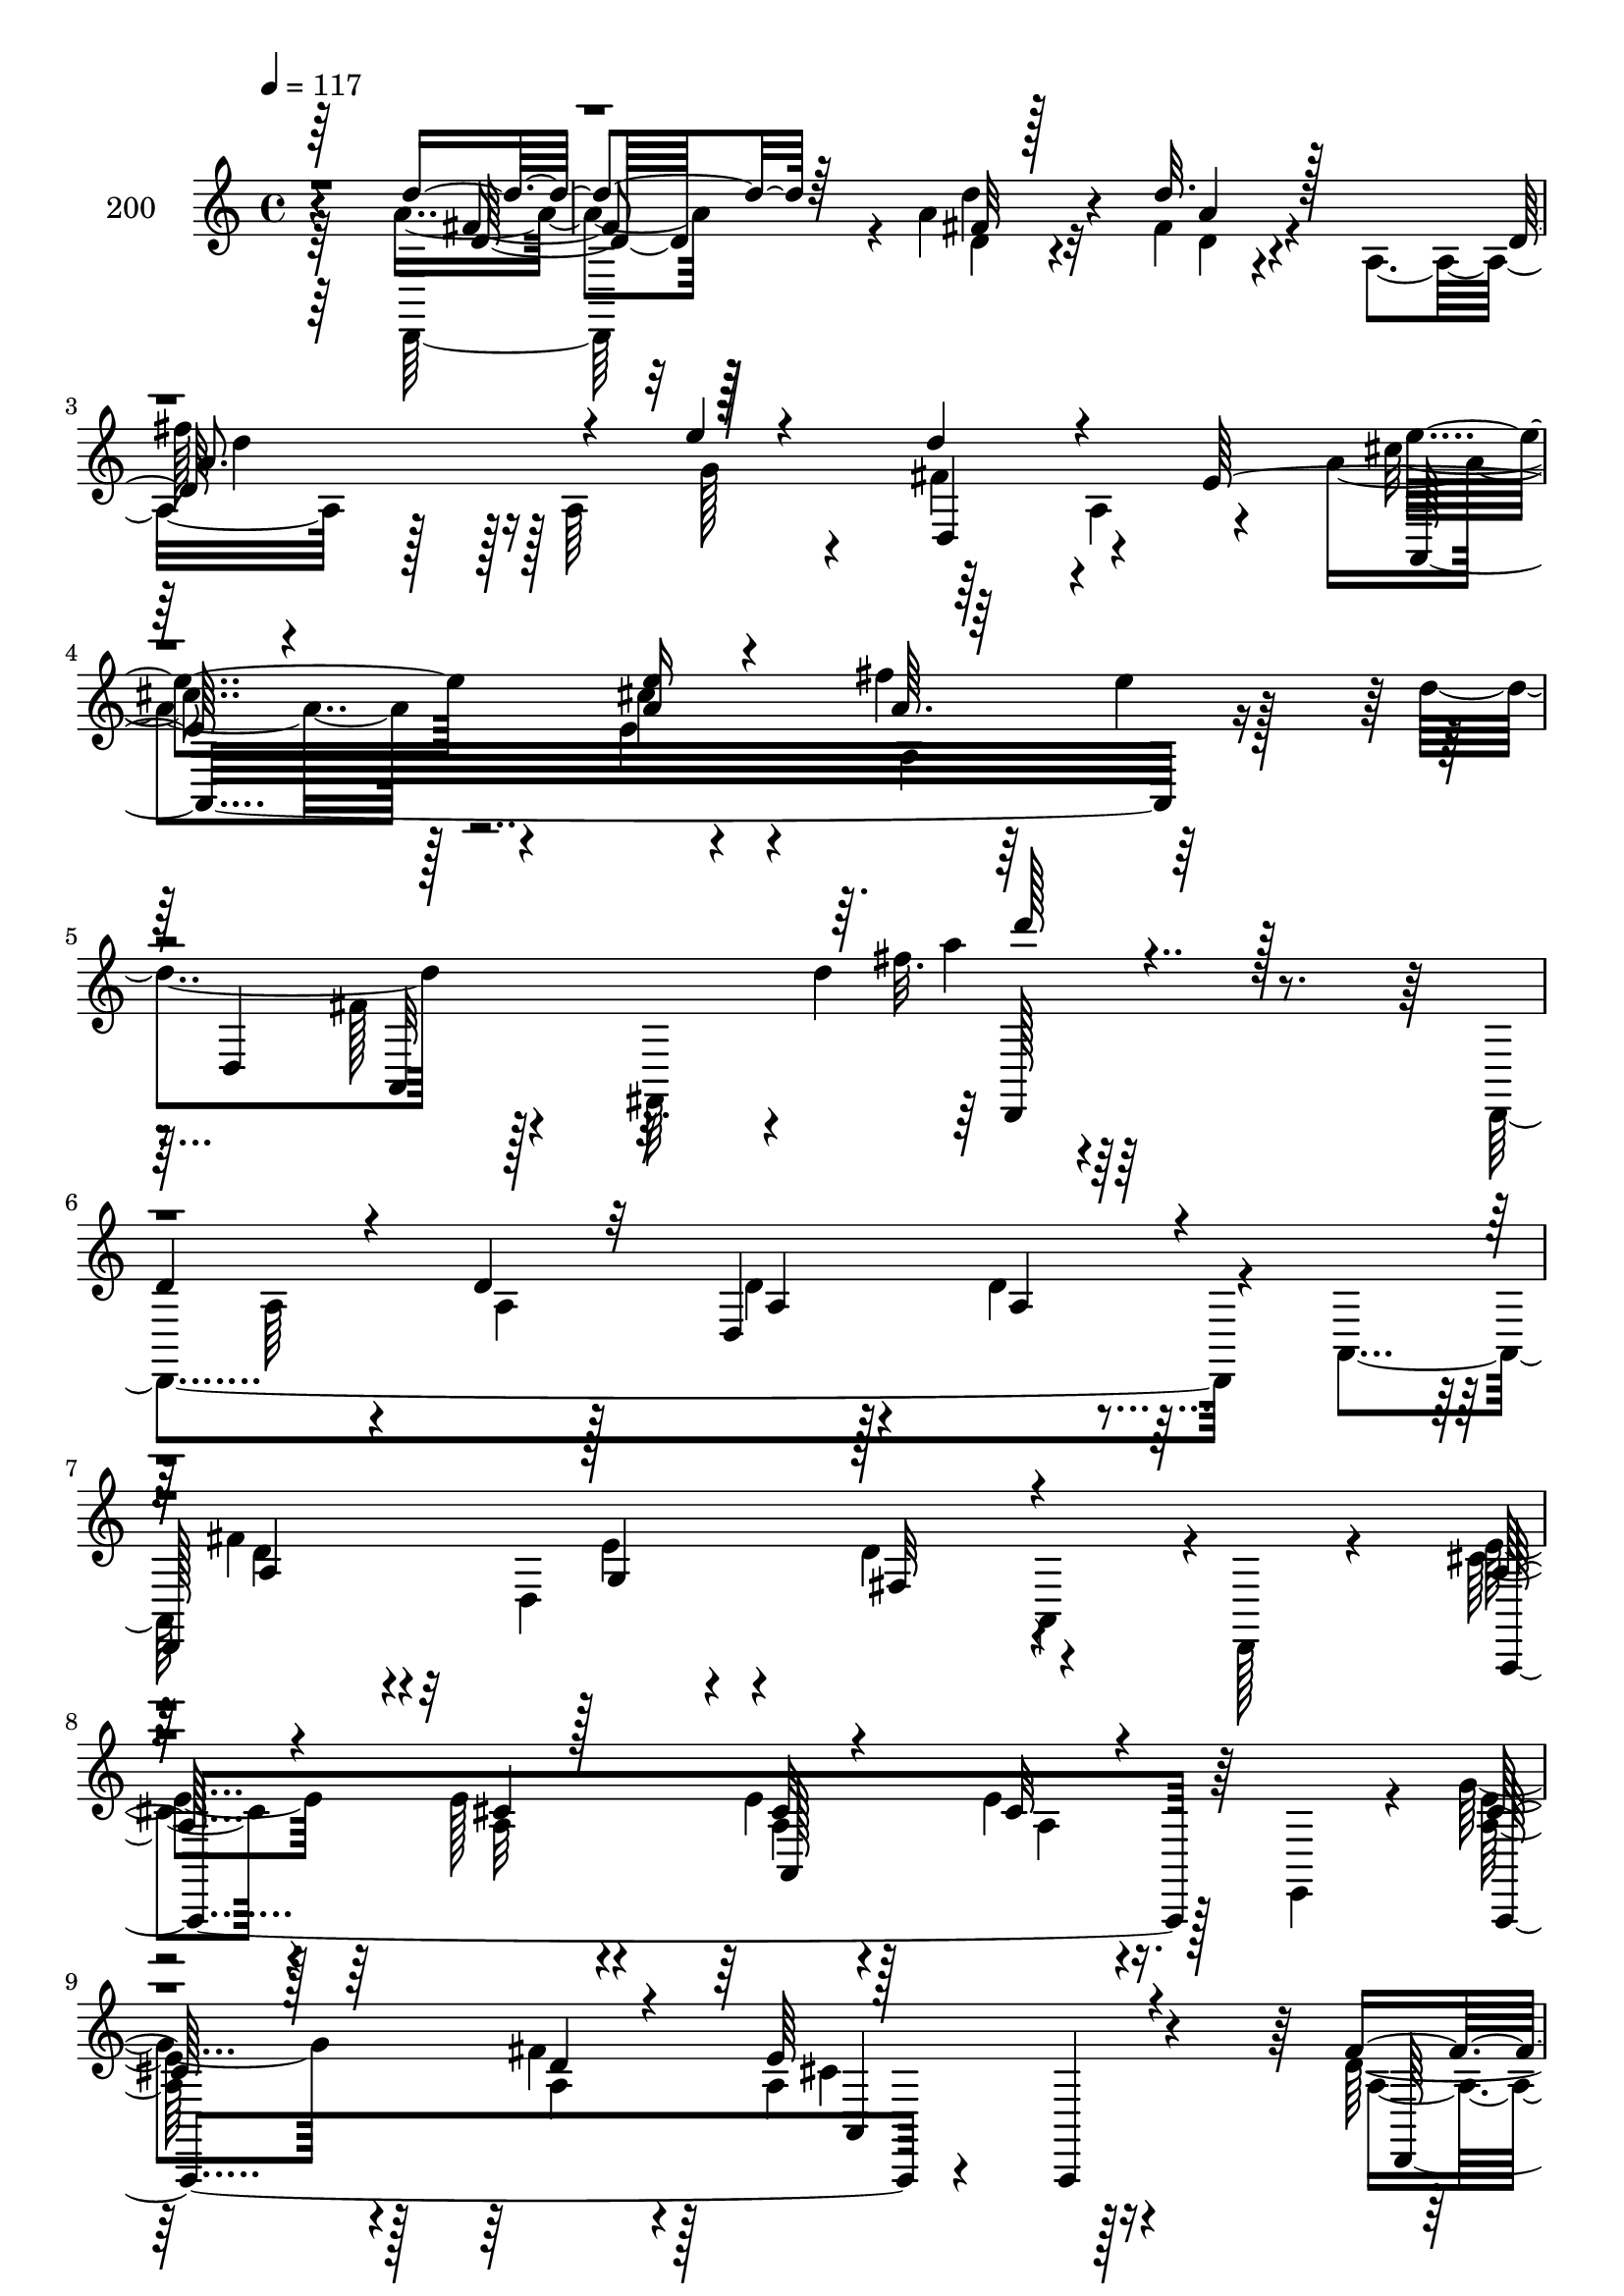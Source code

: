 % Lily was here -- automatically converted by c:/Program Files (x86)/LilyPond/usr/bin/midi2ly.py from mid/200.mid
\version "2.14.0"

\layout {
  \context {
    \Voice
    \remove "Note_heads_engraver"
    \consists "Completion_heads_engraver"
    \remove "Rest_engraver"
    \consists "Completion_rest_engraver"
  }
}

trackAchannelA = {


  \key c \major
    
  \set Staff.instrumentName = "200"
  
  \time 4/4 
  

  \key c \major
  
  \tempo 4 = 117 
  
}

trackAchannelB = \relative c {
  \voiceFour
  r64*63 a''4*13/96 r128*27 a4*16/96 r32*7 fis4*13/96 r4*76/96 a,4*130/96 
  r128*25 a64*17 r64*15 a4*62/96 r4*16/96 a'4*58/96 r128*15 e4*16/96 
  r4*88/96 fis'4*17/96 r64*13 e4*10/96 r128*27 d4*104/96 r128*17 fis,,,64*7 
  r4*1/96 d'''4*19/96 r4*173/96 d,,,4*307/96 r4*37/96 a'4*43/96 
  fis''4*53/96 r4*47/96 d,4*182/96 a4*49/96 r4*1/96 d,128*5 r4*34/96 cis''4*26/96 
  r4*70/96 e128*5 r4*83/96 e4*16/96 r128*25 e4*14/96 r16. e,,4*37/96 
  r4*10/96 g''4*79/96 r4*71/96 fis4*20/96 r4*26/96 a,4*98/96 r128*29 d128*5 
  r4*82/96 d128*9 r4*76/96 fis64*5 r4*58/96 e4*16/96 r4*41/96 a,,128*13 
  r128 a''4*29/96 r64*11 e64*5 r64*11 fis32. r4*79/96 g4*41/96 
  r64 cis16 r4*26/96 fis,128*21 r64*5 d128*5 r128*27 d4*16/96 r128*25 g32 
  r4*88/96 a,,4*83/96 r4*100/96 d,128*41 r4*80/96 a'''4*41/96 r4*53/96 <cis, e >128*5 
  r128*27 e4*20/96 r4*74/96 a4*16/96 r32*7 cis128*17 r4*46/96 a,4*182/96 
  r4*7/96 e4*13/96 r4*83/96 cis'16 r8. e4*20/96 r4*74/96 <a, cis >4*20/96 
  r128*27 cis4*16/96 r4*37/96 a,4*250/96 r4*82/96 a128*5 r4*77/96 d'4*25/96 
  r8. d4*22/96 r4*68/96 d32. r64*13 cis4*14/96 r4*85/96 a'128*11 
  r4*68/96 fis16 r4*73/96 fis32 r4*82/96 b16. r4*10/96 cis128*7 
  r64*5 d,,,4*212/96 r4*74/96 d32 r4*49/96 dis''64 r16. e,4*71/96 
  r4*97/96 d,64*53 r4*83/96 d'''4*17/96 r32*7 d4*19/96 r4*76/96 d4*16/96 
  r4*40/96 a,,4*43/96 r4*1/96 d''4*56/96 r64*7 d,,4*182/96 r4*1/96 a4*49/96 
  d,128*5 r4*35/96 cis'''4*26/96 r4*70/96 e128*5 r4*82/96 e4*16/96 
  r4*76/96 cis32 r4*37/96 e,,, r4*10/96 g'''4*79/96 r8. fis4*20/96 
  r4*25/96 a,,4*98/96 r128*29 d'128*5 r4*83/96 d128*9 r128*25 fis64*5 
  r4*58/96 e4*16/96 r64*7 a,,,128*13 r4*2/96 a'''4*29/96 r4*67/96 e64*5 
  r64*11 d128*5 r128*27 g4*41/96 r4*7/96 cis16 r4*25/96 fis,128*21 
  r4*31/96 d128*5 r128*27 d4*16/96 r4*74/96 g32 r4*88/96 a,,,4*83/96 
  r4*100/96 d,128*41 r128*27 cis'''4*37/96 r4*56/96 <cis e >128*5 
  r128*27 e4*20/96 r128*25 e32 r4*88/96 cis'128*17 r128*15 a,,4*182/96 
  r4*7/96 e4*13/96 r4*83/96 cis''16 r8. e4*20/96 r128*25 <a,, cis' >4*20/96 
  r4*80/96 cis'4*16/96 r4*37/96 a,,4*250/96 r4*82/96 a128*5 r4*77/96 d''4*25/96 
  r4*73/96 d4*22/96 r4*67/96 d32. r64*13 cis4*14/96 r4*86/96 fis4*32/96 
  r4*68/96 fis16 r4*73/96 fis32 r4*83/96 b16. r64. cis128*7 r64*5 d,,,,4*212/96 
  r128*25 d32 r4*49/96 dis'''64 r4*35/96 e,,4*71/96 r4*97/96 d,64*53 
  r4*88/96 d4*307/96 r4*37/96 a'4*43/96 fis''4*53/96 r4*47/96 d,4*182/96 
  a4*49/96 r4*1/96 d,128*5 r4*34/96 cis''4*26/96 r4*70/96 e128*5 
  r4*83/96 e4*16/96 r128*25 e4*14/96 r16. e,,4*37/96 r4*10/96 g''4*79/96 
  r4*71/96 fis4*20/96 r4*26/96 a,4*98/96 r128*29 d128*5 r4*82/96 d128*9 
  r4*76/96 fis64*5 r4*58/96 e4*16/96 r4*41/96 a,,128*13 r128 a''4*29/96 
  r64*11 e64*5 r64*11 fis32. r4*79/96 g4*41/96 r64 cis16 r4*26/96 fis,128*21 
  r64*5 d128*5 r128*27 d4*16/96 r128*25 g32 r4*88/96 a,,4*83/96 
  r4*100/96 d,128*41 r4*80/96 a'''4*41/96 r4*53/96 <cis, e >128*5 
  r128*27 e4*20/96 r4*74/96 a4*16/96 r32*7 cis128*17 r4*46/96 a,4*182/96 
  r4*7/96 e4*13/96 r4*83/96 cis'16 r8. e4*20/96 r4*74/96 <a, cis >4*20/96 
  r128*27 cis4*16/96 r4*37/96 a,4*250/96 r4*82/96 a128*5 r4*77/96 d'4*25/96 
  r8. d4*22/96 r4*68/96 d32. r64*13 cis4*14/96 r4*85/96 a'128*11 
  r4*68/96 fis16 r4*73/96 fis32 r4*82/96 b16. r4*10/96 cis128*7 
  r64*5 d,,,4*212/96 r4*74/96 d32 r4*49/96 dis''64 r16. e,4*71/96 
  r4*97/96 d,64*53 
}

trackAchannelBvoiceB = \relative c {
  \voiceOne
  r64*63 d''4*17/96 r64*13 fis,32 r128*29 d'32. r128*59 d,128*37 
  r4*32/96 e'4*13/96 r4*38/96 d4*89/96 r4*68/96 e,128*19 r4*64/96 <a e' >16 
  r4*83/96 a64. r128*61 d,,4*301/96 r128*27 
  | % 6
  d'4*41/96 r4*50/96 d4*17/96 r32*7 d,4*112/96 r4*80/96 
  | % 7
  d,128*93 r4*104/96 a''128*9 r4*70/96 cis4*11/96 r128*29 cis32 
  r4*79/96 cis32 r4*85/96 cis128*25 r128*25 d4*17/96 r4*28/96 e64*17 
  r4*83/96 fis4*17/96 r4*80/96 fis4*29/96 r4*74/96 d,128*35 r4*82/96 fis'4*31/96 
  r4*64/96 a4*32/96 r4*64/96 a4*20/96 r64*13 b4*37/96 r4*59/96 d4*100/96 
  r4*89/96 fis,128*7 r8. e32 r128*29 e4*71/96 r32*11 d,128*39 r64*11 cis'4*37/96 
  r4*56/96 a'128*7 r128*25 a,4*101/96 r4*94/96 e'4*62/96 r32*7 b'4*11/96 
  r4*38/96 a128*33 r128*29 a,,,128*77 r32*5 e'''4*22/96 r4*32/96 e,32*9 
  r128*25 fis128*11 r4*20/96 e'4*109/96 r64*13 fis4*28/96 r128*23 fis4*23/96 
  r4*67/96 fis16 r8. e128*5 r32*7 fis,,4*221/96 r4*71/96 g''4*47/96 
  r128*17 d'4*52/96 r4*44/96 d,4*22/96 r128*25 fis4*32/96 r128*21 g4*16/96 
  r4*85/96 a,,4*80/96 r64*17 a4*305/96 r4*82/96 a'4*14/96 r4*86/96 d,4*112/96 
  r4*80/96 d,128*93 r4*104/96 a''128*9 r4*70/96 cis'4*11/96 r4*86/96 cis32 
  r4*79/96 e4*14/96 r4*83/96 cis128*25 r4*76/96 d4*17/96 r128*9 e64*17 
  r4*83/96 fis4*17/96 r128*27 fis4*29/96 r4*73/96 d,,128*35 r4*82/96 fis''4*31/96 
  r4*65/96 a4*32/96 r4*64/96 fis32. r4*79/96 b4*37/96 r4*59/96 d4*100/96 
  r64*15 fis,128*7 r8. e32 r128*29 e4*71/96 r4*131/96 d,,128*39 
  r64*11 e''4*40/96 r4*53/96 a128*7 r128*25 a,,4*101/96 r4*94/96 e''4*62/96 
  r4*85/96 b'4*11/96 r4*38/96 a128*33 r4*86/96 a,,,,128*77 r32*5 e''''4*22/96 
  r128*11 e,,32*9 r4*74/96 fis128*11 r128*7 e''4*109/96 r4*77/96 fis4*28/96 
  r4*70/96 fis4*23/96 r64*11 fis16 r8. e128*5 r4*85/96 a128*11 
  r4*67/96 d,128*9 r4*70/96 fis,,128*5 r4*80/96 g''4*47/96 r4*50/96 d'4*52/96 
  r4*44/96 d,4*22/96 r4*76/96 fis4*32/96 r4*62/96 g4*16/96 r4*86/96 a,,,4*80/96 
  r4*101/96 a4*305/96 r128*29 d'4*41/96 r4*50/96 d4*17/96 r32*7 d,4*112/96 
  r4*80/96 d,128*93 r4*104/96 a''128*9 r4*70/96 
  | % 41
  cis4*11/96 r128*29 cis32 r4*79/96 cis32 r4*85/96 cis128*25 
  r128*25 d4*17/96 r4*28/96 e64*17 r4*83/96 fis4*17/96 r4*80/96 fis4*29/96 
  r4*74/96 d,128*35 r4*82/96 fis'4*31/96 r4*64/96 a4*32/96 r4*64/96 a4*20/96 
  r64*13 b4*37/96 r4*59/96 d4*100/96 r4*89/96 fis,128*7 r8. e32 
  r128*29 e4*71/96 r32*11 d,128*39 r64*11 cis'4*37/96 r4*56/96 a'128*7 
  r128*25 a,4*101/96 r4*94/96 e'4*62/96 r32*7 b'4*11/96 r4*38/96 a128*33 
  r128*29 a,,,128*77 r32*5 e'''4*22/96 r4*32/96 e,32*9 r128*25 fis128*11 
  r4*20/96 e'4*109/96 r64*13 fis4*28/96 r128*23 fis4*23/96 r4*67/96 fis16 
  r8. e128*5 r32*7 fis,,4*221/96 r4*71/96 g''4*47/96 r128*17 d'4*52/96 
  r4*44/96 d,4*22/96 r128*25 fis4*32/96 r128*21 g4*16/96 r4*85/96 a,,4*80/96 
  r64*17 a4*305/96 
}

trackAchannelBvoiceC = \relative c {
  \voiceTwo
  r64*63 d,128*27 r4*14/96 d'' r4*86/96 d4*11/96 r4*184/96 
  | % 3
  fis'128*21 r128*27 g,128*7 r4*29/96 fis4*85/96 r4*98/96 cis'4*56/96 
  r4*38/96 cis4*32/96 r4*76/96 a,4 r128*59 fis'128*5 r4*94/96 fis'32. 
  r64*29 a,,64*7 r4*49/96 a4*14/96 r128*29 d4*19/96 r128*25 d4*16/96 
  r32*7 d4*56/96 r4*92/96 e4*11/96 r4*31/96 d4*94/96 r4 e4*31/96 
  r64*11 a,32 r4*86/96 a4*13/96 r4*79/96 a4*11/96 r4*85/96 <a e' >128*27 
  r128*23 a4*25/96 r128*7 cis4*100/96 r4*85/96 a4*14/96 r4*83/96 a128*9 
  r4*76/96 d4*20/96 r4*68/96 cis4*13/96 r4*85/96 d128*15 r4*146/96 d,4*67/96 
  r128*11 e,4*53/96 r4*41/96 fis4*223/96 r4*61/96 g32. r4*283/96 a'4*59/96 
  r128*41 e'4*40/96 r64*25 cis4*17/96 r4*77/96 e32 r4*88/96 a,,4*301/96 
  r128*27 a'4*22/96 r4*74/96 <a cis >4*14/96 r4*79/96 e'4*26/96 
  r4*76/96 a,4*16/96 r4*68/96 g4*170/96 r16. cis32*9 r4*79/96 a4*23/96 
  r4*74/96 a4*19/96 r8. a128*5 r128*27 g32 r4*86/96 fis'4*32/96 
  r4*68/96 d128*9 r4*70/96 fis,128*5 r128*27 e,128*13 r4*58/96 fis''4*67/96 
  r64*5 fis4*17/96 r4*79/96 d64*5 r4*166/96 g,4*67/96 r4*125/96 d4*290/96 
  r4*187/96 a'4*20/96 r128*25 
  | % 23
  a4*13/96 r32*7 fis''4*53/96 r4*97/96 e4*11/96 r64*5 d4*94/96 
  r4*97/96 e4*31/96 r64*11 a,,32 r4*85/96 a4*13/96 r4*79/96 a4*11/96 
  r4*85/96 <a e'' >128*27 r4*70/96 a4*25/96 r4*20/96 cis'4*100/96 
  r4*86/96 a,4*14/96 r4*83/96 a128*9 r4*76/96 d'4*20/96 r4*68/96 cis4*13/96 
  r32*7 d128*15 r128*49 a'4*20/96 r4*80/96 
  | % 28
  e,,,4*53/96 r4*40/96 fis4*223/96 r4*61/96 g32. r4*284/96 a'4*59/96 
  r4*122/96 a''4*41/96 r64*25 cis,4*17/96 r4*76/96 a'4*16/96 r32*7 a,,,4*301/96 
  r4*82/96 a'4*22/96 r4*74/96 <a cis' >4*14/96 r4*79/96 e''4*26/96 
  r128*25 a,,4*16/96 r4*68/96 g4*170/96 r4*37/96 cis'32*9 r4*79/96 a,4*23/96 
  r4*74/96 a4*19/96 r8. a128*5 r128*27 g32 r4*85/96 d''128*13 r4*61/96 a'4*29/96 
  r4*70/96 d,4*10/96 r32*7 e,,,128*13 r4*59/96 fis'''4*67/96 r64*5 fis4*17/96 
  r4*79/96 d64*5 r4*166/96 g,,4*67/96 r4*125/96 d4*290/96 r4*91/96 a'64*7 
  r4*49/96 a4*14/96 r128*29 d4*19/96 r128*25 d4*16/96 r32*7 d4*56/96 
  r4*92/96 e4*11/96 r4*31/96 d4*94/96 r4 e4*31/96 r64*11 
  | % 41
  a,32 r4*86/96 a4*13/96 r4*79/96 a4*11/96 r4*85/96 <a e' >128*27 
  r128*23 a4*25/96 r128*7 cis4*100/96 r4*85/96 a4*14/96 r4*83/96 a128*9 
  r4*76/96 d4*20/96 r4*68/96 cis4*13/96 r4*85/96 d128*15 r4*146/96 d,4*67/96 
  r128*11 e,4*53/96 r4*41/96 fis4*223/96 r4*61/96 g32. r4*283/96 a'4*59/96 
  r128*41 e'4*40/96 r64*25 cis4*17/96 r4*77/96 e32 r4*88/96 a,,4*301/96 
  r128*27 a'4*22/96 r4*74/96 <a cis >4*14/96 r4*79/96 e'4*26/96 
  r4*76/96 a,4*16/96 r4*68/96 g4*170/96 r16. cis32*9 r4*79/96 a4*23/96 
  r4*74/96 a4*19/96 r8. a128*5 r128*27 g32 r4*86/96 fis'4*32/96 
  r4*68/96 d128*9 r4*70/96 fis,128*5 r128*27 e,128*13 r4*58/96 fis''4*67/96 
  r64*5 
  | % 53
  fis4*17/96 r4*79/96 d64*5 r4*166/96 g,4*67/96 r4*125/96 d4*290/96 
}

trackAchannelBvoiceD = \relative c {
  r4*379/96 fis'4*10/96 r32*7 d'4*23/96 r4*77/96 a4*13/96 r4*182/96 
  | % 3
  a8. r128*41 d,,4*107/96 r4*76/96 e''4*49/96 r4*431/96 a,,,32*9 
  a'''4*14/96 r64*61 a,,4*20/96 r4*74/96 a4*13/96 r4*86/96 a4*64/96 
  r32*7 g4*19/96 r4*25/96 fis32*7 r4*104/96 a,,4*302/96 r128*27 a4*241/96 
  r4*47/96 a4*11/96 r4*83/96 d128*101 r4*82/96 d4*242/96 r4*236/96 fis''4*17/96 
  r4*475/96 d4*62/96 r4*125/96 a,4*295/96 r4*230/96 d'4*16/96 r4*35/96 cis4*106/96 
  r4*79/96 e4*25/96 r128*55 a,,128*17 r4*139/96 g''128*29 r4*64/96 fis4*19/96 
  r128*11 e,128*33 r4*86/96 d,128*55 r4*217/96 d''128*13 r4*61/96 a'4*29/96 
  r128*23 d,4*10/96 r128*125 d,128*37 r64*15 e'4*65/96 r128*41 <a, d >32*25 
  r4*370/96 a4*64/96 r32*7 g4*19/96 r4*25/96 fis32*7 r4*104/96 a,,4*302/96 
  r4*80/96 a4*241/96 r4*47/96 a4*11/96 r32*7 d128*101 r128*27 d4*242/96 
  r128*79 fis'''4*17/96 r4*475/96 d4*62/96 r4*124/96 a,,4*295/96 
  r128*77 d''4*16/96 r4*34/96 cis4*106/96 r4*80/96 e4*25/96 r4*164/96 a,,,128*17 
  r4*140/96 g'''128*29 r128*21 fis4*19/96 r128*11 e,,128*33 r128*29 d,128*55 
  r16*9 fis4*221/96 r128*121 d'128*37 r4*89/96 e''4*65/96 r128*41 <a,, d' >32*25 
  r4*274/96 a4*20/96 r4*74/96 a4*13/96 r4*86/96 a4*64/96 r32*7 g4*19/96 
  r4*25/96 fis32*7 r4*104/96 a,,4*302/96 r128*27 a4*241/96 r4*47/96 a4*11/96 
  r4*83/96 d128*101 r4*82/96 d4*242/96 r4*236/96 fis''4*17/96 r4*475/96 d4*62/96 
  r4*125/96 a,4*295/96 r4*230/96 d'4*16/96 r4*35/96 cis4*106/96 
  r4*79/96 e4*25/96 r128*55 a,,128*17 r4*139/96 g''128*29 r4*64/96 fis4*19/96 
  r128*11 e,128*33 r4*86/96 d,128*55 r4*217/96 d''128*13 r4*61/96 a'4*29/96 
  r128*23 d,4*10/96 r128*125 d,128*37 r64*15 e'4*65/96 r128*41 <a, d >32*25 
}

trackAchannelBvoiceE = \relative c {
  r4*379/96 d'32 r64*63 d'4*65/96 r16*13 a,,32*25 r4*290/96 d,128*35 
  r128*347 a'128*37 r32*23 a4*95/96 r4*287/96 a'4*25/96 r4*64/96 a64. 
  r4*280/96 d128*5 r4*764/96 fis,4*53/96 r64*53 a'4*29/96 r64*11 cis,4*8/96 
  r4*853/96 e4*89/96 r4*64/96 d4*16/96 r4*128/96 a4*17/96 r64*109 a'4*13/96 
  r4*574/96 cis,4*67/96 r4*121/96 fis,4*299/96 r4*944/96 a,128*37 
  r32*23 a4*95/96 r2. a'4*25/96 r4*64/96 a64. r128*93 d,4*67/96 
  r4*713/96 fis4*53/96 r64*53 a''4*29/96 r4*65/96 cis,4*8/96 r4*854/96 e4*89/96 
  r4*64/96 d4*16/96 r4*128/96 
  | % 34
  a,4*17/96 r64*109 a''4*13/96 r128*191 cis,4*67/96 r4*121/96 fis,,4*299/96 
  r4*1042/96 a,128*37 r32*23 a4*95/96 r4*287/96 a'4*25/96 r4*64/96 a64. 
  r4*280/96 d128*5 r4*764/96 fis,4*53/96 r64*53 a'4*29/96 r64*11 cis,4*8/96 
  r4*853/96 e4*89/96 r4*64/96 d4*16/96 r4*128/96 a4*17/96 r64*109 a'4*13/96 
  r4*574/96 cis,4*67/96 r4*121/96 fis,4*299/96 
}

trackAchannelBvoiceF = \relative c {
  \voiceThree
  r128*579 d'''128*5 r64*587 e,,,4*106/96 r32*63 cis'4*85/96 r4*1939/96 d'4*41/96 
  r8*69 e,,4*106/96 r4*757/96 cis''4*85/96 r4*5389/96 e,,4*106/96 
  r32*63 cis'4*85/96 
}

trackA = <<
  \context Voice = voiceA \trackAchannelA
  \context Voice = voiceB \trackAchannelB
  \context Voice = voiceC \trackAchannelBvoiceB
  \context Voice = voiceD \trackAchannelBvoiceC
  \context Voice = voiceE \trackAchannelBvoiceD
  \context Voice = voiceF \trackAchannelBvoiceE
  \context Voice = voiceG \trackAchannelBvoiceF
>>


\score {
  <<
    \context Staff=trackA \trackA
  >>
  \layout {}
  \midi {}
}
